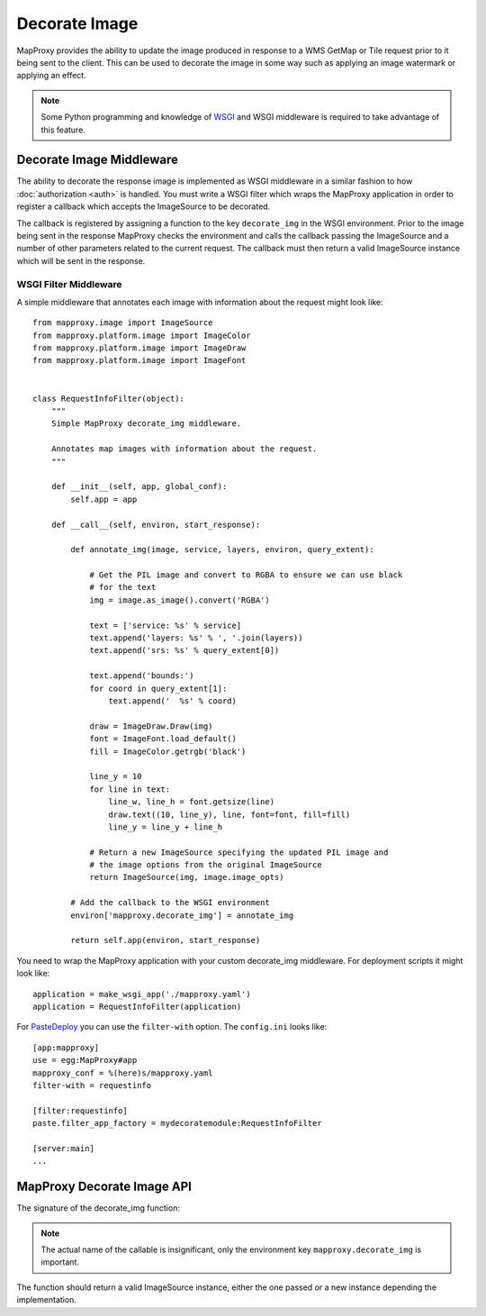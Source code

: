 Decorate Image
==============

MapProxy provides the ability to update the image produced in response to a WMS GetMap or Tile request prior to it being sent to the client. This can be used to decorate the image in some way such as applying an image watermark or applying an effect.

.. note:: Some Python programming and knowledge of `WSGI <http://wsgi.org>`_ and WSGI middleware is required to take advantage of this feature.

Decorate Image Middleware
-------------------------

The ability to decorate the response image is implemented as WSGI middleware in a similar fashion to how :doc:`authorization <auth>` is handled. You must write a WSGI filter which wraps the MapProxy application in order to register a callback which accepts the ImageSource to be decorated.

The callback is registered by assigning a function to the key ``decorate_img`` in the WSGI environment. Prior to the image being sent in the response MapProxy checks the environment and calls the callback passing the ImageSource and a number of other parameters related to the current request. The callback must then return a valid ImageSource instance which will be sent in the response.

WSGI Filter Middleware
~~~~~~~~~~~~~~~~~~~~~~

A simple middleware that annotates each image with information about the request might look like::

  from mapproxy.image import ImageSource
  from mapproxy.platform.image import ImageColor
  from mapproxy.platform.image import ImageDraw
  from mapproxy.platform.image import ImageFont


  class RequestInfoFilter(object):
      """
      Simple MapProxy decorate_img middleware.

      Annotates map images with information about the request.
      """

      def __init__(self, app, global_conf):
          self.app = app

      def __call__(self, environ, start_response):

          def annotate_img(image, service, layers, environ, query_extent):

              # Get the PIL image and convert to RGBA to ensure we can use black
              # for the text
              img = image.as_image().convert('RGBA')

              text = ['service: %s' % service]
              text.append('layers: %s' % ', '.join(layers))
              text.append('srs: %s' % query_extent[0])

              text.append('bounds:')
              for coord in query_extent[1]:
                  text.append('  %s' % coord)

              draw = ImageDraw.Draw(img)
              font = ImageFont.load_default()
              fill = ImageColor.getrgb('black')

              line_y = 10
              for line in text:
                  line_w, line_h = font.getsize(line)
                  draw.text((10, line_y), line, font=font, fill=fill)
                  line_y = line_y + line_h

              # Return a new ImageSource specifying the updated PIL image and
              # the image options from the original ImageSource
              return ImageSource(img, image.image_opts)

          # Add the callback to the WSGI environment
          environ['mapproxy.decorate_img'] = annotate_img

          return self.app(environ, start_response)

You need to wrap the MapProxy application with your custom decorate_img middleware. For deployment scripts it might look like::

    application = make_wsgi_app('./mapproxy.yaml')
    application = RequestInfoFilter(application)

For `PasteDeploy`_ you can use the ``filter-with`` option. The ``config.ini`` looks like::

  [app:mapproxy]
  use = egg:MapProxy#app
  mapproxy_conf = %(here)s/mapproxy.yaml
  filter-with = requestinfo

  [filter:requestinfo]
  paste.filter_app_factory = mydecoratemodule:RequestInfoFilter

  [server:main]
  ...

.. _`PasteDeploy`: http://pythonpaste.org/deploy/

MapProxy Decorate Image API
---------------------------

The signature of the decorate_img function:

.. function:: decorate_img(image, service, layers=[], environ=None, query_extent=None, **kw)

  :param image: ImageSource instance to be decorated
  :param service: service associated with the current request (e.g. ``wms.map``, ``tms`` or ``wmts``)
  :param layers: list of layer names specified in the request
  :param environ: the request WSGI environment
  :param query_extent: a tuple of the SRS (e.g. ``EPSG:4326``) and the BBOX
    of the request
  :rtype: ImageSource

  The ``environ`` and ``query_extent`` parameters are optional and can be ignored by the callback. The arguments might get extended in future versions of MapProxy. Therefore you should collect further arguments in a catch-all keyword argument (i.e. ``**kw``).

.. note:: The actual name of the callable is insignificant, only the environment key ``mapproxy.decorate_img`` is important.

The function should return a valid ImageSource instance, either the one passed or a new instance depending the implementation.

